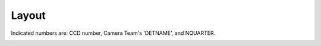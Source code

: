 

======
Layout
======

Indicated numbers are: CCD number, Camera Team's 'DETNAME', and NQUARTER.

.. image:: images/fpa-bick-domeIc-904598.png

